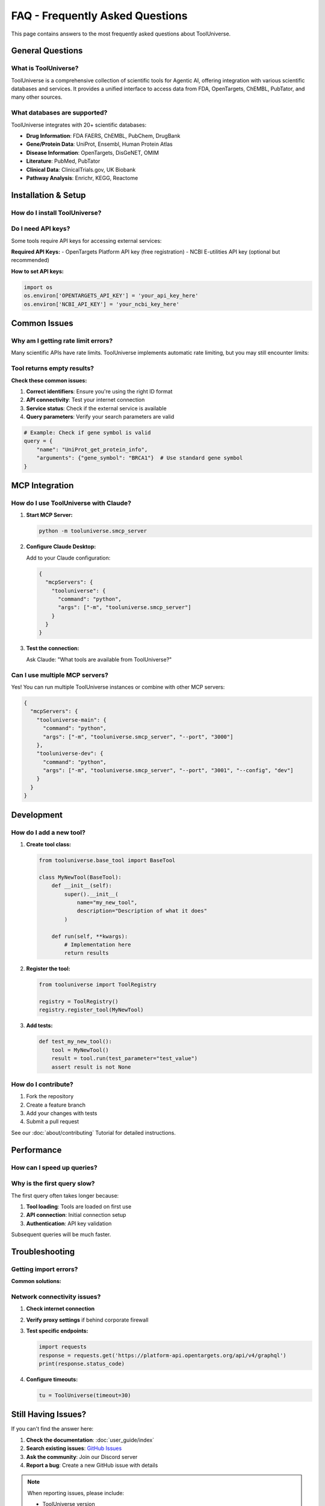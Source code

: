 FAQ - Frequently Asked Questions
==================================

This page contains answers to the most frequently asked questions about ToolUniverse.

General Questions
-----------------

What is ToolUniverse?
~~~~~~~~~~~~~~~~~~~~~

ToolUniverse is a comprehensive collection of scientific tools for Agentic AI, offering integration with various scientific databases and services. It provides a unified interface to access data from FDA, OpenTargets, ChEMBL, PubTator, and many other sources.

.. tabs::

   .. tab:: Python SDK

      Use ToolUniverse as a Python library:

      .. code-block:: python

         from tooluniverse import ToolUniverse
         tu = ToolUniverse()
         tu.load_tools()

   .. tab:: MCP Server

      Use ToolUniverse with AI assistants via MCP:

      .. code-block:: bash

         python -m tooluniverse.smcp_server

   .. tab:: Command Line

      Direct tool execution:

      .. code-block:: bash

         tooluniverse-cli run FAERS_count_reactions_by_drug_event

What databases are supported?
~~~~~~~~~~~~~~~~~~~~~~~~~~~~~

ToolUniverse integrates with 20+ scientific databases:

- **Drug Information**: FDA FAERS, ChEMBL, PubChem, DrugBank
- **Gene/Protein Data**: UniProt, Ensembl, Human Protein Atlas
- **Disease Information**: OpenTargets, DisGeNET, OMIM
- **Literature**: PubMed, PubTator
- **Clinical Data**: ClinicalTrials.gov, UK Biobank
- **Pathway Analysis**: Enrichr, KEGG, Reactome

Installation & Setup
--------------------

How do I install ToolUniverse?
~~~~~~~~~~~~~~~~~~~~~~~~~~~~~~~

.. tabs::

   .. tab:: Basic Installation

      .. code-block:: bash

         pip install tooluniverse

   .. tab:: Development Installation

      .. code-block:: bash

         git clone https://github.com/zitniklab/tooluniverse
         cd tooluniverse
         pip install -e .

   .. tab:: With Optional Dependencies

      .. code-block:: bash

         pip install tooluniverse[all]

Do I need API keys?
~~~~~~~~~~~~~~~~~~~

Some tools require API keys for accessing external services:

**Required API Keys:**
- OpenTargets Platform API key (free registration)
- NCBI E-utilities API key (optional but recommended)

**How to set API keys:**

.. code-block:: python

   import os
   os.environ['OPENTARGETS_API_KEY'] = 'your_api_key_here'
   os.environ['NCBI_API_KEY'] = 'your_ncbi_key_here'

Common Issues
-------------

Why am I getting rate limit errors?
~~~~~~~~~~~~~~~~~~~~~~~~~~~~~~~~~~~~

Many scientific APIs have rate limits. ToolUniverse implements automatic rate limiting, but you may still encounter limits:

.. tabs::

   .. tab:: Solution 1: API Keys

      Register for API keys to get higher rate limits:

      .. code-block:: python

         # Higher limits with API key
         os.environ['NCBI_API_KEY'] = 'your_key'

   .. tab:: Solution 2: Batch Requests

      Use batch processing for multiple queries:

      .. code-block:: python

         # Process in batches
         for batch in batches(gene_list, batch_size=10):
             results = tu.run_batch(batch)
             time.sleep(1)  # Add delay between batches

   .. tab:: Solution 3: Caching

      Enable caching to avoid repeated requests:

      .. code-block:: python

         tu = ToolUniverse(enable_cache=True)

Tool returns empty results?
~~~~~~~~~~~~~~~~~~~~~~~~~~~

**Check these common issues:**

1. **Correct identifiers**: Ensure you're using the right ID format
2. **API connectivity**: Test your internet connection
3. **Service status**: Check if the external service is available
4. **Query parameters**: Verify your search parameters are valid

.. code-block:: python

   # Example: Check if gene symbol is valid
   query = {
       "name": "UniProt_get_protein_info",
       "arguments": {"gene_symbol": "BRCA1"}  # Use standard gene symbol
   }

MCP Integration
---------------

How do I use ToolUniverse with Claude?
~~~~~~~~~~~~~~~~~~~~~~~~~~~~~~~~~~~~~~~

1. **Start MCP Server:**

   .. code-block:: bash

      python -m tooluniverse.smcp_server

2. **Configure Claude Desktop:**

   Add to your Claude configuration:

   .. code-block:: json

      {
        "mcpServers": {
          "tooluniverse": {
            "command": "python",
            "args": ["-m", "tooluniverse.smcp_server"]
          }
        }
      }

3. **Test the connection:**

   Ask Claude: "What tools are available from ToolUniverse?"

Can I use multiple MCP servers?
~~~~~~~~~~~~~~~~~~~~~~~~~~~~~~~

Yes! You can run multiple ToolUniverse instances or combine with other MCP servers:

.. code-block:: json

   {
     "mcpServers": {
       "tooluniverse-main": {
         "command": "python",
         "args": ["-m", "tooluniverse.smcp_server", "--port", "3000"]
       },
       "tooluniverse-dev": {
         "command": "python",
         "args": ["-m", "tooluniverse.smcp_server", "--port", "3001", "--config", "dev"]
       }
     }
   }

Development
-----------

How do I add a new tool?
~~~~~~~~~~~~~~~~~~~~~~~~

1. **Create tool class:**

   .. code-block:: python

      from tooluniverse.base_tool import BaseTool

      class MyNewTool(BaseTool):
          def __init__(self):
              super().__init__(
                  name="my_new_tool",
                  description="Description of what it does"
              )

          def run(self, **kwargs):
              # Implementation here
              return results

2. **Register the tool:**

   .. code-block:: python

      from tooluniverse import ToolRegistry

      registry = ToolRegistry()
      registry.register_tool(MyNewTool)

3. **Add tests:**

   .. code-block:: python

      def test_my_new_tool():
          tool = MyNewTool()
          result = tool.run(test_parameter="test_value")
          assert result is not None

How do I contribute?
~~~~~~~~~~~~~~~~~~~~

1. Fork the repository
2. Create a feature branch
3. Add your changes with tests
4. Submit a pull request

See our :doc:`about/contributing` Tutorial for detailed instructions.

Performance
-----------

How can I speed up queries?
~~~~~~~~~~~~~~~~~~~~~~~~~~~

.. tabs::

   .. tab:: Enable Caching

      .. code-block:: python

         tu = ToolUniverse(enable_cache=True, cache_ttl=3600)

   .. tab:: Batch Processing

      .. code-block:: python

         # Process multiple queries at once
         queries = [
             {"name": "tool1", "arguments": {"id": "1"}},
             {"name": "tool1", "arguments": {"id": "2"}},
         ]
         results = tu.run_batch(queries)

   .. tab:: Async Operations

      .. code-block:: python

         import asyncio

         async def main():
             results = await tu.run_async(query)

         asyncio.run(main())

Why is the first query slow?
~~~~~~~~~~~~~~~~~~~~~~~~~~~~~

The first query often takes longer because:

1. **Tool loading**: Tools are loaded on first use
2. **API connection**: Initial connection setup
3. **Authentication**: API key validation

Subsequent queries will be much faster.

Troubleshooting
---------------

Getting import errors?
~~~~~~~~~~~~~~~~~~~~~~

**Common solutions:**

.. tabs::

   .. tab:: Missing Dependencies

      .. code-block:: bash

         pip install tooluniverse[all]

   .. tab:: Python Version

      Ensure Python 3.8+ is installed:

      .. code-block:: bash

         python --version

   .. tab:: Virtual Environment

      Use a clean virtual environment:

      .. code-block:: bash

         python -m venv venv
         source venv/bin/activate  # Linux/Mac
         # or
         venv\Scripts\activate  # Windows
         pip install tooluniverse

Network connectivity issues?
~~~~~~~~~~~~~~~~~~~~~~~~~~~~

1. **Check internet connection**
2. **Verify proxy settings** if behind corporate firewall
3. **Test specific endpoints:**

   .. code-block:: python

      import requests
      response = requests.get('https://platform-api.opentargets.org/api/v4/graphql')
      print(response.status_code)

4. **Configure timeouts:**

   .. code-block:: python

      tu = ToolUniverse(timeout=30)

Still Having Issues?
--------------------

If you can't find the answer here:

1. **Check the documentation**: :doc:`user_guide/index`
2. **Search existing issues**: `GitHub Issues <https://github.com/zitniklab/tooluniverse/issues>`_
3. **Ask the community**: Join our Discord server
4. **Report a bug**: Create a new GitHub issue with details

.. note::
   When reporting issues, please include:

   - ToolUniverse version
   - Python version
   - Operating system
   - Full error message
   - Minimal code example
